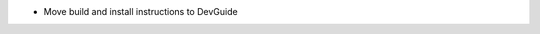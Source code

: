 .. news-prs: 4294

.. news-start-section: Documentation
- Move build and install instructions to DevGuide
.. news-end-section
